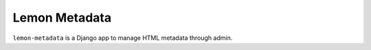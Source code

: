 Lemon Metadata
==============

.. image:: https://secure.travis-ci.org/trilan/lemon-metadata.png?branch=develop

``lemon-metadata`` is a Django app to manage HTML metadata through admin.
